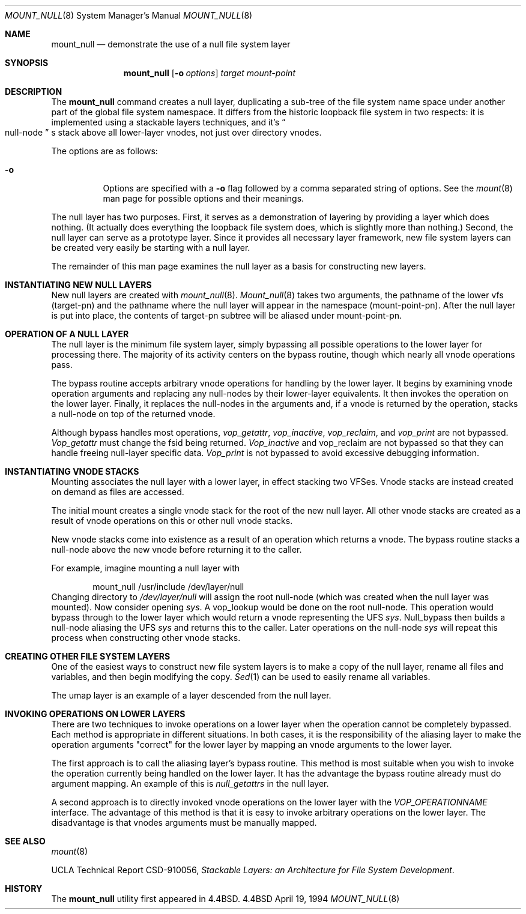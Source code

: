 .\"
.\" Copyright (c) 1992, 1993, 1994
.\"	The Regents of the University of California.  All rights reserved.
.\"
.\" This code is derived from software donated to Berkeley by
.\" John Heidemann of the UCLA Ficus project.
.\"
.\"
.\" Redistribution and use in source and binary forms, with or without
.\" modification, are permitted provided that the following conditions
.\" are met:
.\" 1. Redistributions of source code must retain the above copyright
.\"    notice, this list of conditions and the following disclaimer.
.\" 2. Redistributions in binary form must reproduce the above copyright
.\"    notice, this list of conditions and the following disclaimer in the
.\"    documentation and/or other materials provided with the distribution.
.\" 3. All advertising materials mentioning features or use of this software
.\"    must display the following acknowledgement:
.\"	This product includes software developed by the University of
.\"	California, Berkeley and its contributors.
.\" 4. Neither the name of the University nor the names of its contributors
.\"    may be used to endorse or promote products derived from this software
.\"    without specific prior written permission.
.\"
.\" THIS SOFTWARE IS PROVIDED BY THE REGENTS AND CONTRIBUTORS ``AS IS'' AND
.\" ANY EXPRESS OR IMPLIED WARRANTIES, INCLUDING, BUT NOT LIMITED TO, THE
.\" IMPLIED WARRANTIES OF MERCHANTABILITY AND FITNESS FOR A PARTICULAR PURPOSE
.\" ARE DISCLAIMED.  IN NO EVENT SHALL THE REGENTS OR CONTRIBUTORS BE LIABLE
.\" FOR ANY DIRECT, INDIRECT, INCIDENTAL, SPECIAL, EXEMPLARY, OR CONSEQUENTIAL
.\" DAMAGES (INCLUDING, BUT NOT LIMITED TO, PROCUREMENT OF SUBSTITUTE GOODS
.\" OR SERVICES; LOSS OF USE, DATA, OR PROFITS; OR BUSINESS INTERRUPTION)
.\" HOWEVER CAUSED AND ON ANY THEORY OF LIABILITY, WHETHER IN CONTRACT, STRICT
.\" LIABILITY, OR TORT (INCLUDING NEGLIGENCE OR OTHERWISE) ARISING IN ANY WAY
.\" OUT OF THE USE OF THIS SOFTWARE, EVEN IF ADVISED OF THE POSSIBILITY OF
.\" SUCH DAMAGE.
.\"
.\"     @(#)mount_null.8	8.4 (Berkeley) 4/19/94
.\"	$Id: mount_null.8,v 1.5.2.1 1997/10/19 17:23:25 joerg Exp $
.\"
.Dd April 19, 1994
.Dt MOUNT_NULL 8
.Os BSD 4.4
.Sh NAME
.Nm mount_null
.Nd demonstrate the use of a null file system layer
.Sh SYNOPSIS
.Nm mount_null
.Op Fl o Ar options
.Ar target
.Ar mount-point
.Sh DESCRIPTION
The
.Nm mount_null
command creates a
null layer, duplicating a sub-tree of the file system
name space under another part of the global file system namespace.
It differs from
the historic loopback file system in two respects: it is implemented using
a stackable layers techniques, and it's 
.Do
null-node
.Dc s
stack above
all lower-layer vnodes, not just over directory vnodes.
.Pp
The options are as follows:
.Bl -tag -width indent
.It Fl o
Options are specified with a
.Fl o
flag followed by a comma separated string of options.
See the
.Xr mount 8
man page for possible options and their meanings.
.El
.Pp
The null layer has two purposes.
First, it serves as a demonstration of layering by providing a layer
which does nothing.
(It actually does everything the loopback file system does,
which is slightly more than nothing.)
Second, the null layer can serve as a prototype layer.
Since it provides all necessary layer framework,
new file system layers can be created very easily be starting
with a null layer.
.Pp
The remainder of this man page examines the null layer as a basis
for constructing new layers.
.\"
.\"
.Sh INSTANTIATING NEW NULL LAYERS
New null layers are created with 
.Xr mount_null 8 .
.Xr Mount_null 8
takes two arguments, the pathname
of the lower vfs (target-pn) and the pathname where the null
layer will appear in the namespace (mount-point-pn).  After
the null layer is put into place, the contents
of target-pn subtree will be aliased under mount-point-pn.
.\"
.\"
.Sh OPERATION OF A NULL LAYER
The null layer is the minimum file system layer,
simply bypassing all possible operations to the lower layer
for processing there.  The majority of its activity centers
on the bypass routine, though which nearly all vnode operations
pass.
.Pp
The bypass routine accepts arbitrary vnode operations for
handling by the lower layer.  It begins by examining vnode
operation arguments and replacing any null-nodes by their
lower-layer equivalents.  It then invokes the operation
on the lower layer.  Finally, it replaces the null-nodes
in the arguments and, if a vnode is returned by the operation,
stacks a null-node on top of the returned vnode.
.Pp
Although bypass handles most operations, 
.Em vop_getattr , 
.Em vop_inactive ,
.Em vop_reclaim ,
and
.Em vop_print
are not bypassed.
.Em Vop_getattr
must change the fsid being returned.
.Em Vop_inactive
and vop_reclaim are not bypassed so that
they can handle freeing null-layer specific data.
.Em Vop_print
is not bypassed to avoid excessive debugging
information.
.\"
.\"
.Sh INSTANTIATING VNODE STACKS
Mounting associates the null layer with a lower layer,
in effect stacking two VFSes.  Vnode stacks are instead
created on demand as files are accessed.
.Pp
The initial mount creates a single vnode stack for the
root of the new null layer.  All other vnode stacks
are created as a result of vnode operations on
this or other null vnode stacks.
.Pp
New vnode stacks come into existence as a result of
an operation which returns a vnode.  
The bypass routine stacks a null-node above the new
vnode before returning it to the caller.
.Pp
For example, imagine mounting a null layer with
.Bd -literal -offset indent
mount_null /usr/include /dev/layer/null
.Ed
Changing directory to 
.Pa /dev/layer/null
will assign
the root null-node (which was created when the null layer was mounted).
Now consider opening 
.Pa sys .
A vop_lookup would be
done on the root null-node.  This operation would bypass through
to the lower layer which would return a vnode representing 
the UFS 
.Pa sys .
Null_bypass then builds a null-node
aliasing the UFS 
.Pa sys
and returns this to the caller.
Later operations on the null-node 
.Pa sys
will repeat this 
process when constructing other vnode stacks.
.\"
.\"
.Sh CREATING OTHER FILE SYSTEM LAYERS
One of the easiest ways to construct new file system layers is to make
a copy of the null layer, rename all files and variables, and
then begin modifying the copy.
.Xr Sed 1
can be used to easily rename
all variables.
.Pp
The umap layer is an example of a layer descended from the 
null layer.
.\"
.\"
.Sh INVOKING OPERATIONS ON LOWER LAYERS
There are two techniques to invoke operations on a lower layer 
when the operation cannot be completely bypassed.  Each method
is appropriate in different situations.  In both cases,
it is the responsibility of the aliasing layer to make
the operation arguments "correct" for the lower layer
by mapping an vnode arguments to the lower layer.
.Pp
The first approach is to call the aliasing layer's bypass routine.
This method is most suitable when you wish to invoke the operation
currently being handled on the lower layer.  It has the advantage
the bypass routine already must do argument mapping.
An example of this is 
.Em null_getattrs
in the null layer.
.Pp
A second approach is to directly invoked vnode operations on
the lower layer with the
.Em VOP_OPERATIONNAME
interface.
The advantage of this method is that it is easy to invoke
arbitrary operations on the lower layer.  The disadvantage
is that vnodes arguments must be manually mapped.
.\"
.\"
.Sh SEE ALSO
.Xr mount 8
.sp
UCLA Technical Report CSD-910056,
.Em "Stackable Layers: an Architecture for File System Development" .
.Sh HISTORY
The
.Nm mount_null
utility first appeared in
.Bx 4.4 .
